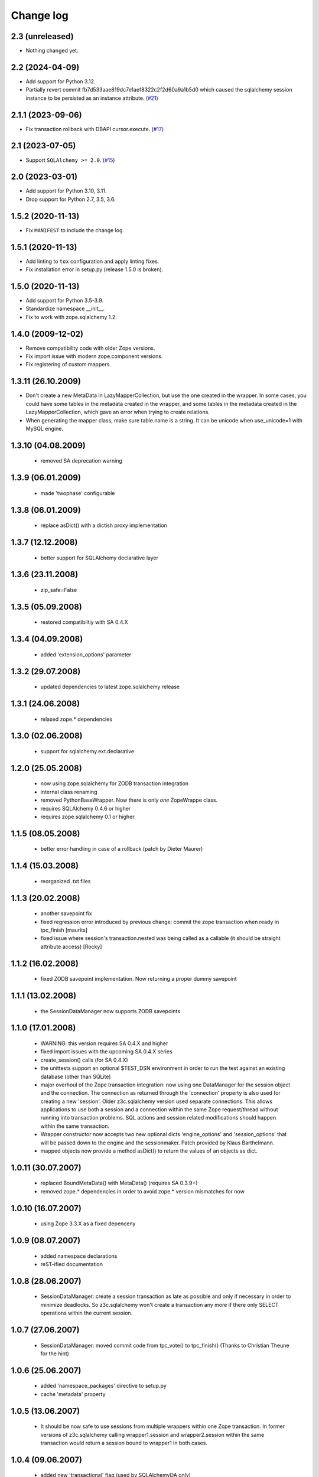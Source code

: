 Change log
==========

2.3 (unreleased)
----------------

- Nothing changed yet.


2.2 (2024-04-09)
----------------

- Add support for Python 3.12.

- Partially revert commit fb7d533aae819dc7e1aef8322c2f2d60a9a1b5d0
  which caused the sqlalchemy session instance to be persisted as an instance attribute.
  (`#21 <https://github.com/zopefoundation/z3c.sqlalchemy/issues/21>`_)


2.1.1 (2023-09-06)
------------------

- Fix transaction rollback with DBAPI cursor.execute.
  (`#17 <https://github.com/zopefoundation/z3c.sqlalchemy/issues/17>`_)


2.1 (2023-07-05)
----------------

- Support ``SQLAlchemy >= 2.0``.
  (`#15 <https://github.com/zopefoundation/z3c.sqlalchemy/issues/15>`_)


2.0 (2023-03-01)
----------------

- Add support for Python 3.10, 3.11.

- Drop support for Python 2.7, 3.5, 3.6.


1.5.2 (2020-11-13)
------------------

- Fix ``MANIFEST`` to include the change log.


1.5.1 (2020-11-13)
------------------

- Add linting to ``tox`` configuration and apply linting fixes.

- Fix installation error in setup.py (release 1.5.0 is broken).


1.5.0 (2020-11-13)
------------------

- Add support for Python 3.5-3.9.

- Standardize namespace __init__.

- Fix to work with zope.sqlalchemy 1.2.


1.4.0 (2009-12-02)
------------------

- Remove compatibility code with older Zope versions.

- Fix import issue with modern zope.component versions.

- Fix registering of custom mappers.

1.3.11 (26.10.2009)
-------------------

- Don't create a new MetaData in LazyMapperCollection,
  but use the one created in the wrapper.
  In some cases, you could have some tables in the metadata created in the wrapper,
  and some tables in the metadata created in the LazyMapperCollection,
  which gave an error when trying to create relations.

- When generating the mapper class, make sure table.name is a string.
  It can be unicode when use_unicode=1 with MySQL engine.

1.3.10 (04.08.2009)
-------------------

 - removed SA deprecation warning

1.3.9 (06.01.2009)
------------------

 - made 'twophase' configurable

1.3.8 (06.01.2009)
------------------

 - replace asDict() with a dictish proxy implementation

1.3.7 (12.12.2008)
------------------

 - better support for SQLAlchemy declarative layer

1.3.6 (23.11.2008)
------------------

  - zip_safe=False

1.3.5 (05.09.2008)
------------------

  - restored compatibiltiy with SA 0.4.X

1.3.4 (04.09.2008)
------------------

  - added 'extension_options' parameter

1.3.2 (29.07.2008)
------------------

  - updated dependencies to latest zope.sqlalchemy release

1.3.1 (24.06.2008)
------------------

  - relaxed zope.* dependencies

1.3.0 (02.06.2008)
------------------

  - support for sqlalchemy.ext.declarative

1.2.0 (25.05.2008)
------------------

  - now using zope.sqlalchemy for ZODB transaction integration

  - internal class renaming

  - removed PythonBaseWrapper. Now there is only *one* ZopeWrappe class.

  - requires SQLAlchemy 0.4.6 or higher

  - requires zope.sqlalchemy 0.1 or higher

1.1.5 (08.05.2008)
------------------

  - better error handling in case of a rollback (patch by Dieter Maurer)

1.1.4 (15.03.2008)
------------------

  - reorganized .txt files

1.1.3 (20.02.2008)
-------------------

  - another savepoint fix

  - fixed regression error introduced by previous change: commit the
    zope transaction when ready in tpc_finish [maurits]

  - fixed issue where session's transaction.nested was being called as
    a callable (it should be straight attribute access) [Rocky]


1.1.2 (16.02.2008)
-------------------

  - fixed ZODB savepoint implementation. Now returning a proper dummy
    savepoint

1.1.1 (13.02.2008)
-------------------

  - the SessionDataManager now supports ZODB savepoints

1.1.0 (17.01.2008)
-------------------

  - WARNING: this version requires SA 0.4.X and higher

  - fixed import issues with the upcoming SA 0.4.X series

  - create_session() calls (for SA 0.4.X)

  - the unittests support an optional $TEST_DSN environment in order
    to run the test against an existing database (other than SQLite)

  - major overhoul of the Zope transaction integration: now using
    one DataManager for the session object and the connection. The
    connection as returned through the 'connection' property is also
    used for creating a new 'session'. Older z3c.sqlalchemy version
    used separate connections. This allows applications to use both
    a session and a connection within the same Zope request/thread
    without running into transaction problems. SQL actions and
    session related modifications should happen within the same
    transaction.

  - Wrapper constructor now accepts two new optional dicts
    'engine_options' and 'session_options' that will be passed down
    to the engine and the sessionmaker.  Patch provided by
    Klaus Barthelmann.

  - mapped objects now provide a method asDict() to return the values
    of an objects as dict.


1.0.11 (30.07.2007)
-------------------

  - replaced BoundMetaData() with MetaData() (requires SA 0.3.9+)

  - removed zope.* dependencies in order to avoid zope.* version
    mismatches for now


1.0.10 (16.07.2007)
-------------------

  - using Zope 3.3.X as a fixed depenceny


1.0.9 (08.07.2007)
------------------

  - added namespace declarations

  - reST-ified documentation


1.0.8 (28.06.2007)
------------------

  - SessionDataManager: create a session transaction as late
    as possible and only if necessary in order to minimize deadlocks.
    So z3c.sqlalchemy won't create a transaction any more if there
    only SELECT operations within the current session.


1.0.7 (27.06.2007)
------------------

  - SessionDataManager: moved commit code from tpc_vote()
    to tpc_finish() (Thanks to Christian Theune for the hint)

1.0.6 (25.06.2007)
------------------

  - added 'namespace_packages' directive to setup.py

  - cache 'metadata' property

1.0.5 (13.06.2007)
------------------

  - It should be now safe to use sessions from multiple wrappers
    within one Zope transaction. In former versions of z3c.sqlalchemy
    calling wrapper1.session and wrapper2.session within the same
    transaction would return a session bound to wrapper1 in both
    cases.

1.0.4 (09.06.2007)
------------------

  - added new 'transactional' flag (used by SQLAlchemyDA only)

1.0.3 (26.05.2007)
------------------

   - new 'cascade' parameter for the Model.add()

   - tweaked the ZODB transaction integration a bit

1.0.2 (13.05.2007)
------------------

   - MappedClassBase has a new convinience method getMapper() that returns a
     mapper class associated through a relation with the current mapper


1.0.1 (unreleased)
------------------

   - MappedClassBase: new clone() method

   - more checks in Model.add()


1.0.0 (05.05.2007)
------------------

   - source code polishing

   - documentation update


0.1.13 (05.05.2007)
-------------------

   - sessions were returned from the wrong cache

   - moved the rollback/commit handling inside the SessionDataManager
     in order to play more nicely with the TPC. See
     http://mail.zope.org/pipermail/zodb-dev/2007-May/010996.html


0.1.12 (03.05.2007)
-------------------

   - createSAWrapper() got a new optional 'name' parameter in order
     to register the wrapper automatically instead of using a dedicated
     registerSAWrapper(wrapper, name) call

0.1.11 (02.05.2007)
-------------------

   - added check for the 'mapper_class' attribute (classes from now
     on must be a subclass of MapperClassBase)

   - a Zope-aware SAWrapper now has a 'connection' property that can
     be used to execute SQL statements directly. 'connection' is an
     instance of sqlalchemy.Connection and directly tied to the current
     Zope transaction.

   - changed the caching of the connection and session object for Zope wrapper
     since the id of a transaction is not reliable (different transaction
     object can re-use the same memory address leading to cache errors)


0.1.10 (30.04.2007)
-------------------

   - fixed a bug in mapper (unfortunately I forgot to commit a
     necessary change)

   - removed the 'primary_key' parameter introduced in 0.1.9 because
     we don't need. It can be defined within the model using a
     PrimaryKeyConstraint()

   - createSAWrapper: setting forZope=True for a non-postgres DSN
     now also returns a Zope-aware wrapper instance (instead
     of a BaseWrapper instance).  (Reported by Martin Aspeli)


0.1.9 (26.04.2007)
------------------

   - base.py: the 'model' parameter can now also be a callable
     returning an instance of model.Model

   - base.py: calling a model provider or a method providing a
     model with a BoundMetaData instance in order to allow
     table auto-loading

   - Model.add() got a new parameter 'primary_key' in order to specify a
     primary_key hint. This is useful when you are trying to auto-load a view
     as Table() having no primary key information. The 'primary_key' parameter is
     either None or a sequence of column names.


0.1.8 (23.04.2007)
------------------

   - added shorter method names as aliases

   - don't generate a new mapper class if a custom mapper
     class is defined within the model


0.1.7 (21.04.2007)
------------------

   - replaced 'echo' parameter of the constructor with a generic keyword
     parameter in order to provide full parameter support for
     create_engine. Optional arguments passed to the constructur are
     passed directly to create_engine()

   - fixed the documentation a bit

   - added registerMapper() to BaseWrapper class

   - registerSQLAlchemyWrapper() now defers the registration until
     the Wrapper is used first when calling getSQLAlchemyWrapper()

   - the 'name' parameter of Model.add() now supports schemas (if
     available). E.g. when using Postgres you can reference as
     table within a different schema through '<schema>.<tablename>'.

   - Model.add() accepts a new optional parameter 'table_name' that
     can be used to specify the name of a table (including schema
     information) when you want to use the 'name' parameter as
     an alias for the related table/mapper.


0.1.6 (28.03.2007)
------------------

   - fixed a bug in registerSQLAlchemyWrapper

0.1.5 (28.03.2007)
------------------

   - registerSQLAlchemyWrapper() should now work with Zope 2.8-2.10

   - abort() was defined twice inside the DataManager class

0.1.4 (21.03.2007)
------------------

   - the Model class now behave (where needed) as a sorted
     dictionary. Its items() method must returned all items
     in insertion order.

0.1.3 (20.03.2007)
------------------

   - added getMappers() convenience method

   - the Zope wrapper uses SessionTransactions in order to be able
     to flush() as session with a transaction in order to read
     row previously inserted within the same transaction


0.1.2 (unreleased)
------------------

   - fixed class hierarchy issues with Postgres wrapper classes


0.1.1 (unreleased)
------------------

   - fixed setup.py

0.1 (18.03.2007)
----------------

   - initial version
